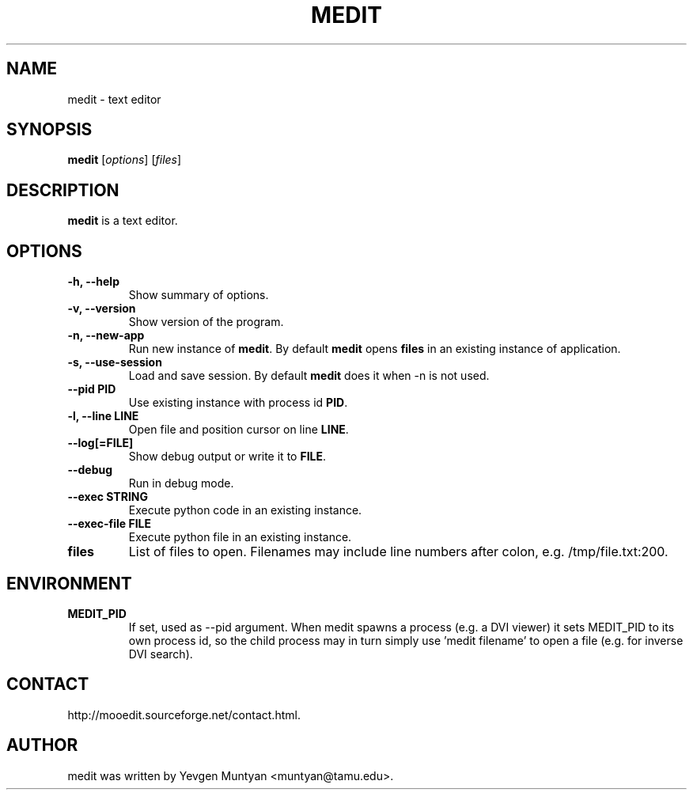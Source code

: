 .\"                                      Hey, EMACS: -*- nroff -*-
.\" First parameter, NAME, should be all caps
.\" Second parameter, SECTION, should be 1-8, maybe w/ subsection
.\" other parameters are allowed: see man(7), man(1)
.TH MEDIT 1 "June 20, 2007"
.\" Please adjust this date whenever revising the manpage.
.\"
.\" Some roff macros, for reference:
.\" .nh        disable hyphenation
.\" .hy        enable hyphenation
.\" .ad l      left justify
.\" .ad b      justify to both left and right margins
.\" .nf        disable filling
.\" .fi        enable filling
.\" .br        insert line break
.\" .sp <n>    insert n+1 empty lines
.\" for manpage-specific macros, see man(7)
.SH NAME
medit \- text editor
.SH SYNOPSIS
.B medit
.RI [ options ]\ [ files ]
.SH DESCRIPTION
.B medit
is a text editor.
.SH OPTIONS
.TP
.B \-h, \-\-help
Show summary of options.
.TP
.B \-v, \-\-version
Show version of the program.
.TP
.B \-n, \-\-new\-app
Run new instance of \fBmedit\fP. By default \fBmedit\fP opens \fBfiles\fP
in an existing instance of application.
.TP
.B \-s, \-\-use\-session
Load and save session. By default \fBmedit\fP does it when \-n is not used.
.TP
.B \-\-pid PID
Use existing instance with process id \fBPID\fP.
.TP
.B \-l, \-\-line LINE
Open file and position cursor on line \fBLINE\fP.
.TP
.B \-\-log[=FILE]
Show debug output or write it to \fBFILE\fP.
.TP
.B \-\-debug
Run in debug mode.
.TP
.B \-\-exec STRING
Execute python code in an existing instance.
.TP
.B \-\-exec\-file FILE
Execute python file in an existing instance.
.TP
.B files
List of files to open. Filenames may include line numbers after colon, e.g. /tmp/file.txt:200.
.SH ENVIRONMENT
.TP
.B MEDIT_PID
If set, used as --pid argument. When medit spawns a process (e.g. a DVI viewer) it sets MEDIT_PID
to its own process id, so the child process may in turn simply use 'medit filename' to open a file
(e.g. for inverse DVI search).
.SH CONTACT
http://mooedit.sourceforge.net/contact.html.
.SH AUTHOR
medit was written by Yevgen Muntyan <muntyan@tamu.edu>.
